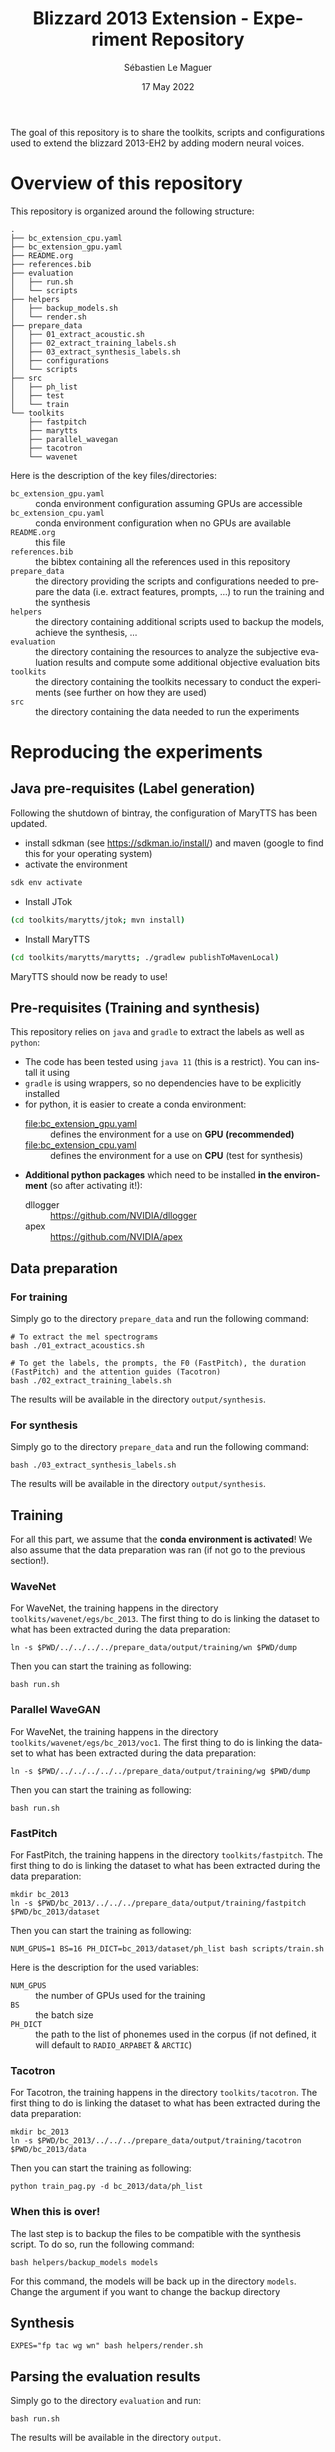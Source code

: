 #+TITLE: Blizzard 2013 Extension - Experiment Repository
#+AUTHOR: Sébastien Le Maguer
#+EMAIL: lemagues@tcd.ie
#+DATE: 17 May 2022
#+DESCRIPTION:
#+KEYWORDS:
#+LANGUAGE:  fr
#+OPTIONS:   H:3 num:t toc:t \n:nil @:t ::t |:t ^:t -:t f:t *:t <:t
#+SELECT_TAGS: export
#+EXCLUDE_TAGS: noexport
#+HTML_HEAD: <link rel="stylesheet" type="text/css" href="https://seblemaguer.github.io/css/default.css" />
#+HTML_HEAD: <link rel="stylesheet" type="text/css" href="default.css" />
#+BIBLIOGRAPHY: references.bib

The goal of this repository is to share the toolkits, scripts and configurations used to extend the blizzard 2013-EH2 by adding modern neural voices.

* Overview of this repository

This repository is organized around the following structure:

#+begin_example
  .
  ├── bc_extension_cpu.yaml
  ├── bc_extension_gpu.yaml
  ├── README.org
  ├── references.bib
  ├── evaluation
  │   ├── run.sh
  │   └── scripts
  ├── helpers
  │   ├── backup_models.sh
  │   └── render.sh
  ├── prepare_data
  │   ├── 01_extract_acoustic.sh
  │   ├── 02_extract_training_labels.sh
  │   ├── 03_extract_synthesis_labels.sh
  │   ├── configurations
  │   └── scripts
  ├── src
  │   ├── ph_list
  │   ├── test
  │   └── train
  └── toolkits
      ├── fastpitch
      ├── marytts
      ├── parallel_wavegan
      ├── tacotron
      └── wavenet
#+end_example

Here is the description of the key files/directories:
  - =bc_extension_gpu.yaml= :: conda environment configuration assuming GPUs are accessible
  - =bc_extension_cpu.yaml= :: conda environment configuration when no GPUs are available
  - =README.org= :: this file
  - =references.bib= :: the bibtex containing all the references used in this repository
  - =prepare_data= :: the directory providing the scripts and configurations needed to prepare the data (i.e. extract features, prompts, ...) to run the training and the synthesis
  - =helpers= :: the directory containing additional scripts used to backup the models, achieve the synthesis, ...
  - =evaluation= :: the directory containing the resources to analyze the subjective evaluation results and compute some additional objective evaluation bits
  - =toolkits= :: the directory containing the toolkits necessary to conduct the experiments (see further on how they are used)
  - =src= :: the directory containing the data needed to run the experiments

* Reproducing the experiments
** Java pre-requisites (Label generation)
Following the shutdown of bintray, the configuration of MaryTTS has been updated.

- install sdkman (see https://sdkman.io/install/) and maven (google to find this for your operating system)
- activate the environment

#+begin_src sh
  sdk env activate
#+end_src

- Install JTok

#+begin_src sh
  (cd toolkits/marytts/jtok; mvn install)
#+end_src

- Install MaryTTS

#+begin_src sh
  (cd toolkits/marytts/marytts; ./gradlew publishToMavenLocal)
#+end_src

MaryTTS should now be ready to use!

** Pre-requisites (Training and synthesis)
This repository relies on =java= and =gradle= to extract the labels as well as =python=:
  - The code has been tested using =java 11= (this is a restrict). You can install it using
  - =gradle= is using wrappers, so no dependencies have to be explicitly installed
  - for python, it is easier to create a conda environment:
    - [[file:bc_extension_gpu.yaml]] :: defines the environment for a use on *GPU (recommended)*
    - [[file:bc_extension_cpu.yaml]] :: defines the environment for a use on *CPU* (test for synthesis)
  - *Additional python packages* which need to be installed *in the environment* (so after activating it!):
    - dllogger :: https://github.com/NVIDIA/dllogger
    - apex :: https://github.com/NVIDIA/apex

** Data preparation
*** For training
Simply go to the directory =prepare_data= and run the following command:

#+begin_src shell :results output replace
  # To extract the mel spectrograms
  bash ./01_extract_acoustics.sh

  # To get the labels, the prompts, the F0 (FastPitch), the duration (FastPitch) and the attention guides (Tacotron)
  bash ./02_extract_training_labels.sh
#+end_src

The results will be available in the directory =output/synthesis=.

*** For synthesis
Simply go to the directory =prepare_data= and run the following command:

#+begin_src shell :results output replace
  bash ./03_extract_synthesis_labels.sh
#+end_src

The results will be available in the directory =output/synthesis=.

** Training
For all this part, we assume that the *conda environment is activated*!
We also assume that the data preparation was ran (if not go to the previous section!).

*** WaveNet
For WaveNet, the training happens in the directory =toolkits/wavenet/egs/bc_2013=.
The first thing to do is linking the dataset to what has been extracted during the data preparation:

#+begin_src shell :results output replace
  ln -s $PWD/../../../../prepare_data/output/training/wn $PWD/dump
#+end_src

Then you can start the training as following:

#+begin_src shell :results output replace
  bash run.sh
#+end_src

*** Parallel WaveGAN
For WaveNet, the training happens in the directory =toolkits/wavenet/egs/bc_2013/voc1=.
The first thing to do is linking the dataset to what has been extracted during the data preparation:

#+begin_src shell :results output replace
  ln -s $PWD/../../../../../prepare_data/output/training/wg $PWD/dump
#+end_src

Then you can start the training as following:

#+begin_src shell :results output replace
  bash run.sh
#+end_src

*** FastPitch
For FastPitch, the training happens in the directory =toolkits/fastpitch=.
The first thing to do is linking the dataset to what has been extracted during the data preparation:

#+begin_src shell :results output replace
  mkdir bc_2013
  ln -s $PWD/bc_2013/../../../prepare_data/output/training/fastpitch $PWD/bc_2013/dataset
#+end_src

Then you can start the training as following:

#+begin_src shell :results output replace
  NUM_GPUS=1 BS=16 PH_DICT=bc_2013/dataset/ph_list bash scripts/train.sh
#+end_src

Here is the description for the used variables:
  - =NUM_GPUS= :: the number of GPUs used for the training
  - =BS= :: the batch size
  - =PH_DICT= :: the path to the list of phonemes used in the corpus (if not defined, it will default to =RADIO_ARPABET= & =ARCTIC=)

*** Tacotron
For Tacotron, the training happens in the directory =toolkits/tacotron=.
The first thing to do is linking the dataset to what has been extracted during the data preparation:

#+begin_src shell :results output replace
  mkdir bc_2013
  ln -s $PWD/bc_2013/../../../prepare_data/output/training/tacotron $PWD/bc_2013/data
#+end_src

Then you can start the training as following:

#+begin_src shell :results output replace
  python train_pag.py -d bc_2013/data/ph_list
#+end_src

*** When this is over!
The last step is to backup the files to be compatible with the synthesis script.
To do so, run the following command:

#+begin_src shell :results output replace
  bash helpers/backup_models models
#+end_src

For this command, the models will be back up in the directory =models=.
Change the argument if you want to change the backup directory

** Synthesis

#+begin_src shell :results output replace
  EXPES="fp tac wg wn" bash helpers/render.sh
#+end_src

** Parsing the evaluation results
Simply go to the directory =evaluation= and run:

#+begin_src shell :results output replace
bash run.sh
#+end_src

The results will be available in the directory =output=.

* Resources
The models obtained for the experiments are available at this address: https://www.cstr.ed.ac.uk/projects/blizzard/ under the section *models* (*to access these models, you need to obtain a license for [The English audiobook data for the Blizzard Challenge 2013](https://www.cstr.ed.ac.uk/projects/blizzard/2013/lessac_blizzard2013/)*, then use the same credentials).

The samples are available and subjective evaluation results are available at this address: https://data.cstr.ed.ac.uk/blizzard/wavs_and_scores/2013-EH2-EXT.tar.gz

* References
** Citing this repository and the resulted experiments
** Architectures & toolkits used in this repository

The citation keys are given to avoid wasting too much space.
Please refer to the bibtex file [[file:references.bib]] to access the full entry.


| Architecture     | Description          | Implementation                                                                                 |
|------------------+----------------------+------------------------------------------------------------------------------------------------|
| Tacotron         | [cite:@Wang2017]     | https://github.com/cassiavb/Tacotron/commit/946408f8cd7b5fe9c53931c631267ba2a723910d           |
| FastPitch        | [cite:@Lancucki2021] | https://github.com/NVIDIA/DeepLearningExamples/commit/6a642837c471c596aab7edf204384f66e9483ab2 |
| WaveNet          | [cite:@Oord2016]     | https://github.com/r9y9/wavenet_vocoder/commit/a35fff76ea3687b05e1a10023cad3f7f64fa25a3        |
| Parallel WaveGAN | [cite:@Yamamoto2020] | https://github.com/kan-bayashi/ParallelWaveGAN/commit/6d4411b65f9487de5ec49dabf029dc107f23192d |


** Additional tools/softwares

The citation keys are given to avoid wasting too much space.
Please refer to the bibtex file [[file:references.bib]] to access the full entry.


| Software      | Description         | Implementation                                                                                    |
|---------------+---------------------+---------------------------------------------------------------------------------------------------|
| MaryTTS       | [cite:@Steiner2018] | https://github.com/marytts/marytts                                                                |
| JTok          |                     | https://github.com/DFKI-MLT/JTok                                                                  |
| Pyworld/World | [cite:@Morise2016]  | https://github.com/mmorise/World, https://github.com/JeremyCCHsu/Python-Wrapper-for-World-Vocoder |
| FlexEval      | [cite:@Fayet2020]   | https://gitlab.inria.fr/expression/tools/FlexEval                                                 |


* COMMENT some extra configuration
